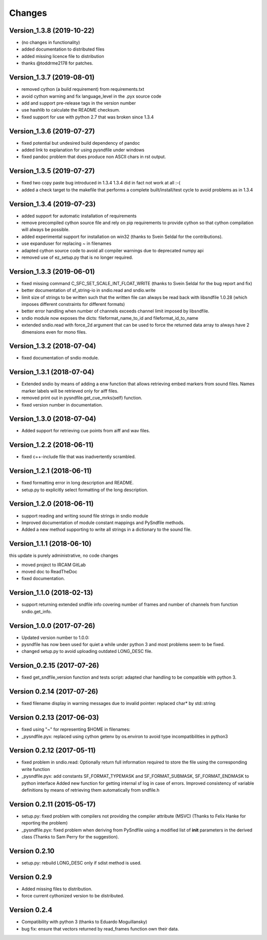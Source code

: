 Changes
-------

Version_1.3.8 (2019-10-22)
~~~~~~~~~~~~~~~~~~~~~~~~~~

-  (no changes in functionality)
-  added documentation to distributed files
-  added missing licence file to distribution
-  thanks @toddrme2178 for patches.

Version_1.3.7 (2019-08-01)
~~~~~~~~~~~~~~~~~~~~~~~~~~

-  removed cython (a build requirement) from requirements.txt
-  avoid cython warning and fix language_level in the .pyx source code
-  add and support pre-release tags in the version number
-  use hashlib to calculate the README checksum.
-  fixed support for use with python 2.7 that was broken since 1.3.4

Version_1.3.6 (2019-07-27)
~~~~~~~~~~~~~~~~~~~~~~~~~~

-  fixed potential but undesired build dependency of pandoc
-  added link to explanation for using pysndfile under windows
-  fixed pandoc problem that does produce non ASCII chars in rst output.

Version_1.3.5 (2019-07-27)
~~~~~~~~~~~~~~~~~~~~~~~~~~

-  fixed two copy paste bug introduced in 1.3.4 1.3.4 did in fact not
   work at all :-(
-  added a check target to the makefile that performs a complete
   built/install/test cycle to avoid problems as in 1.3.4

Version_1.3.4 (2019-07-23)
~~~~~~~~~~~~~~~~~~~~~~~~~~

-  added support for automatic installation of requirements
-  remove precompiled cython source file and rely on pip requirements to
   provide cython so that cython compilation will always be possible.
-  added experimental support for installation on win32 (thanks to Svein
   Seldal for the contributions).
-  use expanduser for replacing ~ in filenames
-  adapted cython source code to avoid all compiler warnings due to
   deprecated numpy api
-  removed use of ez_setup.py that is no longer required.

Version_1.3.3 (2019-06-01)
~~~~~~~~~~~~~~~~~~~~~~~~~~

-  fixed missing command C_SFC_SET_SCALE_INT_FLOAT_WRITE (thanks to
   Svein Seldal for the bug report and fix)
-  better documentation of sf_string-io in sndio.read and sndio.write
-  limit size of strings to be written such that the written file can
   always be read back with libsndfile 1.0.28 (which imposes different
   constraints for different formats)
-  better error handling when number of channels exceeds channel limit
   imposed by libsndfile.
-  sndio module now exposes the dicts: fileformat_name_to_id and
   fileformat_id_to_name
-  extended sndio.read with force_2d argument that can be used to force
   the returned data array to always have 2 dimensions even for mono
   files.

Version_1.3.2 (2018-07-04)
~~~~~~~~~~~~~~~~~~~~~~~~~~

-  fixed documentation of sndio module.

Version_1.3.1 (2018-07-04)
~~~~~~~~~~~~~~~~~~~~~~~~~~

-  Extended sndio by means of adding a enw function that allows
   retrieving embed markers from sound files. Names marker labels will
   be retrieved only for aiff files.
-  removed print out in pysndfile.get_cue_mrks(self) function.
-  fixed version number in documentation.

Version_1.3.0 (2018-07-04)
~~~~~~~~~~~~~~~~~~~~~~~~~~

-  Added support for retrieving cue points from aiff and wav files.

Version_1.2.2 (2018-06-11)
~~~~~~~~~~~~~~~~~~~~~~~~~~

-  fixed c++-include file that was inadvertently scrambled.

Version_1.2.1 (2018-06-11)
~~~~~~~~~~~~~~~~~~~~~~~~~~

-  fixed formatting error in long description and README.
-  setup.py to explicitly select formatting of the long description.

Version_1.2.0 (2018-06-11)
~~~~~~~~~~~~~~~~~~~~~~~~~~

-  support reading and writing sound file strings in sndio module
-  Improved documentation of module constant mappings and PySndfile
   methods.
-  Added a new method supporting to write all strings in a dictionary to
   the sound file.

Version_1.1.1 (2018-06-10)
~~~~~~~~~~~~~~~~~~~~~~~~~~

this update is purely administrative, no code changes

-  moved project to IRCAM GitLab
-  moved doc to ReadTheDoc
-  fixed documentation.

Version_1.1.0 (2018-02-13)
~~~~~~~~~~~~~~~~~~~~~~~~~~

-  support returning extended sndfile info covering number of frames and
   number of channels from function sndio.get_info.

Version_1.0.0 (2017-07-26)
~~~~~~~~~~~~~~~~~~~~~~~~~~

-  Updated version number to 1.0.0:
-  pysndfile has now been used for quiet a while under python 3 and most
   problems seem to be fixed.
-  changed setup.py to avoid uploading outdated LONG_DESC file.

Version_0.2.15 (2017-07-26)
~~~~~~~~~~~~~~~~~~~~~~~~~~~

-  fixed get_sndfile_version function and tests script: adapted char
   handling to be compatible with python 3.

Version 0.2.14 (2017-07-26)
~~~~~~~~~~~~~~~~~~~~~~~~~~~

-  fixed filename display in warning messages due to invalid pointer:
   replaced char\* by std::string

Version 0.2.13 (2017-06-03)
~~~~~~~~~~~~~~~~~~~~~~~~~~~

-  fixed using "~" for representing $HOME in filenames:
-  \_pysndfile.pyx: replaced using cython getenv by os.environ to avoid
   type incompatibilities in python3

Version 0.2.12 (2017-05-11)
~~~~~~~~~~~~~~~~~~~~~~~~~~~

-  fixed problem in sndio.read: Optionally return full information
   required to store the file using the corresponding write function
-  \_pysndfile.pyx: add constants SF_FORMAT_TYPEMASK and
   SF_FORMAT_SUBMASK, SF_FORMAT_ENDMASK to python interface Added new
   function for getting internal sf log in case of errors. Improved
   consistency of variable definitions by means of retrieving them
   automatically from sndfile.h

Version 0.2.11 (2015-05-17)
~~~~~~~~~~~~~~~~~~~~~~~~~~~

-  setup.py: fixed problem with compilers not providing the compiler
   attribute (MSVC) (Thanks to Felix Hanke for reporting the problem)
-  \_pysndfile.pyx: fixed problem when deriving from PySndfile using a
   modified list of **init** parameters in the derived class (Thanks to
   Sam Perry for the suggestion).

Version 0.2.10
~~~~~~~~~~~~~~

-  setup.py: rebuild LONG_DESC only if sdist method is used.

Version 0.2.9
~~~~~~~~~~~~~

-  Added missing files to distribution.
-  force current cythonized version to be distributed.

Version 0.2.4
~~~~~~~~~~~~~

-  Compatibility with python 3 (thanks to Eduardo Moguillansky)
-  bug fix: ensure that vectors returned by read_frames function own
   their data.

